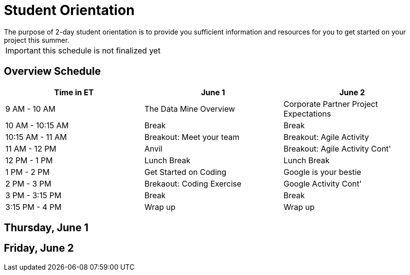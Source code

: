 = Student Orientation
The purpose of 2-day student orientation is to provide you sufficient information and resources for you to get started on your project this summer. 

IMPORTANT: this schedule is not finalized yet

== Overview Schedule

[cols="1,1,1"]
|===
|Time in ET |June 1| June 2

|9 AM - 10 AM
|The Data Mine Overview
|Corporate Partner Project Expectations

|10 AM - 10:15 AM
|Break
|Break

|10:15 AM - 11 AM
|Breakout: Meet your team
|Breakout: Agile Activity

|11 AM - 12 PM
|Anvil
|Breakout: Agile Activity Cont'

|12 PM - 1 PM
|Lunch Break
|Lunch Break

|1 PM - 2 PM 
|Get Started on Coding
|Google is your bestie

|2 PM - 3 PM
|Brekaout: Coding Exercise
|Google Activity Cont'

|3 PM - 3:15 PM
|Break
|Break

|3:15 PM - 4 PM
|Wrap up
|Wrap up

|===

== Thursday, June 1


== Friday, June 2